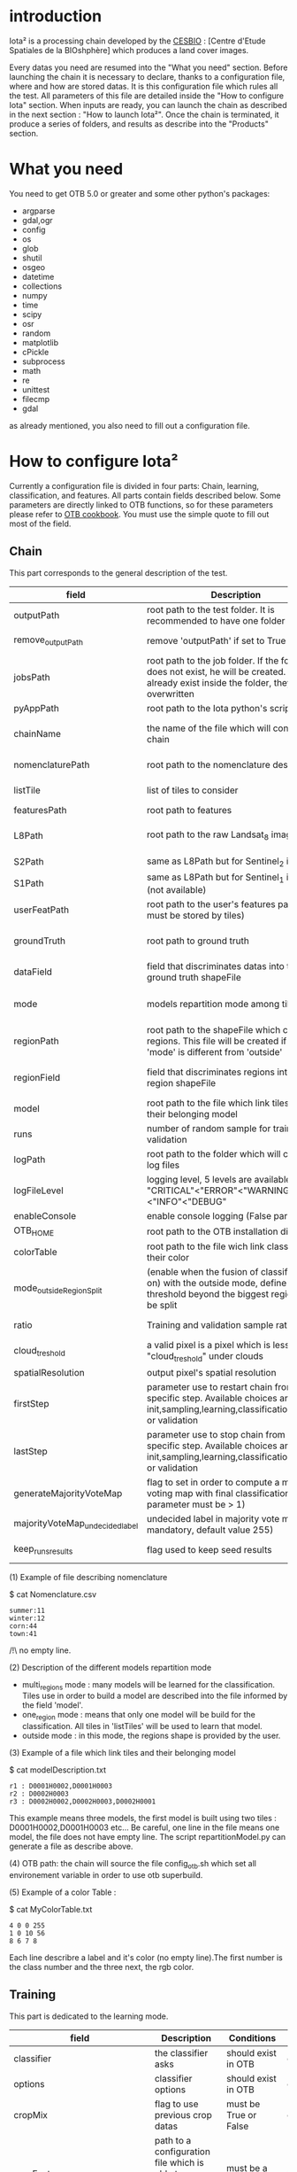 * introduction

Iota² is a processing chain developed by the [[http://www.cesbio.ups-tlse.fr][CESBIO]] : [Centre d'Etude Spatiales de la BIOshphère] which produces a land cover images.

Every datas you need are resumed into the "What you need" section.
Before launching the chain it is necessary to declare, thanks to a configuration file, where and how are stored datas. 
It is this configuration file which rules all the test. All parameters of this file are detailed inside the "How to configure Iota" section. 
When inputs are ready, you can launch the chain as described in the next section : "How to launch Iota²". Once the chain is terminated, it produce
a series of folders, and results as describe into the "Products" section.

* What you need

You need to get OTB 5.0 or greater and some other python's packages:

- argparse
- gdal,ogr
- config
- os
- glob
- shutil
- osgeo
- datetime
- collections
- numpy
- time
- scipy
- osr
- random
- matplotlib
- cPickle
- subprocess
- math
- re
- unittest
- filecmp
- gdal

as already mentioned, you also need to fill out a configuration file.

* How to configure Iota²

Currently a configuration file is divided in four parts: Chain, learning, classification, and features. All parts contain fields described below.
Some parameters are directly linked to OTB functions, so for these parameters please refer to [[https://www.orfeo-toolbox.org/documentation/][OTB cookbook]]. You must use the simple quote to fill out most 
of the field.

** Chain

This part corresponds to the general description of the test.

| field                          | Description                                                                                                                                      | Conditions                                                    | Example                                                                                    |
|--------------------------------+--------------------------------------------------------------------------------------------------------------------------------------------------+---------------------------------------------------------------+--------------------------------------------------------------------------------------------|
| outputPath                     | root path to the test folder. It is recommended to have one folder by test                                                                       | -                                                             | testPath : '/root/path/to/Test/'                                                           |
| remove_outputPath              | remove 'outputPath' if set to True                                                                                                               | must be a bool, True or False                                 | remove_outputPath:True                                                                     |
| jobsPath                       | root path to the job folder. If the folder does not exist, he will be created. If jobs already exist inside the folder, they will be overwritten | only for parallel mode                                        | jobsPath : '/root/path/to/Jobs/'                                                           |
| pyAppPath                      | root path to the Iota python's script                                                                                                            | -                                                             | pyAppPath : '/root/path/to/PyApp/'                                                         |
| chainName                      | the name of the file which will contain the chain                                                                                                | if the name already exist, he will be overwritten.            | chainName : 'MyFirstChain'                                                                 |
| nomenclaturePath               | root path to the nomenclature description                                                                                                        | the file must respect (1) syntax                              | nomenclaturePath : '/to/Nomenclature.csv'                                                  |
| listTile                       | list of tiles to consider                                                                                                                        | must respect the example syntax                               | listTile : 'D0003H0001 D0008H0004'                                                         |
| featuresPath                   | root path to features                                                                                                                            | -                                                             | featuresPath : '/to/features/path/'                                                        |
| L8Path                         | root path to the raw Landsat_8 images                                                                                                            | the sensor folder must be organize by tile, 'None' if not use | L8Path : '/to/L8/Path/' which contains two folders (for example) D0003H0001 and D0008H0004 |
| S2Path                         | same as L8Path but for Sentinel_2 images                                                                                                         |                                                               | S2Path : '/to/S2/path/'                                                                    |
| S1Path                         | same as L8Path but for Sentinel_1 images (not available)                                                                                         |                                                               | S1Path : 'None'                                                                            |
| userFeatPath                   | root path to the user's features path (they must be stored by tiles)                                                                             | must be stored by tiles                                       | userFeatPath:'/../../MNT_L8Grid'                                                           |
| groundTruth                    | root path to ground truth                                                                                                                        | the ground truth must be a shapeFile, without multipolygon    | groundTruth : '/to/my/groundTruth.shp'                                                     |
| dataField                      | field that discriminates datas into the ground truth shapeFile                                                                                   | that field must contain integer                               | dataField : 'My_int_Data'                                                                  |
| mode                           | models repartition mode among tiles                                                                                                              | must be 'multi_regions','one_region' or 'outside'(2)          | mode : 'multi_regions'                                                                     |
| regionPath                     | root path to the shapeFile which contains regions. This file will be created if the field 'mode' is different from 'outside'                     | must be a shapeFile                                           | regionPath : '/to/my/region.shp'                                                           |
| regionField                    | field that discriminates regions into the region shapeFile                                                                                       | that field must contain string representing integers          | regionField : 'My_int_region'                                                              |
| model                          | root path to the file which link tiles and their belonging model                                                                                 | that file must respect a syntax as explain in  (3)            | model : '/to/my/modelDescription.txt'                                                      |
| runs                           | number of random sample for training and validation                                                                                              | must be an integer different from 0                           | runs : 1                                                                                   |
| logPath                        | root path to the folder which will contains log files                                                                                            | only for parallel mode                                        | logPath : '/to/my/log/folder/'                                                             |
| logFileLevel                   | logging level, 5 levels are available : "CRITICAL"<"ERROR"<"WARNING"<"INFO"<"DEBUG"                                                              |                                                               | logFileLevel:"INFO"                                                                        |
| enableConsole                  | enable console logging (False par default)                                                                                                       | must be a bool                                                | enableConsole:False                                                                        |
| OTB_HOME                       | root path to the OTB installation directory                                                                                                      | must be a string (4)                                          | OTB_HOME:'/path/to/otb'                                                                    |
| colorTable                     | root path to the file wich link classes and their color                                                                                          | must respect (5)                                              | colorTable:'/path/to/MyColorFile.txt'                                                      |
| mode_outside_RegionSplit       | (enable when the fusion of classification is on) with the outside mode, define the threshold beyond the biggest region will be split             | a float in km^2                                               | mode_outside_RegionSplit:'1000'                                                            |
| ratio                          | Training and validation sample ratio                                                                                                             | must be a float between [0;1]                                 | ratio:0.5                                                                                  |
| cloud_treshold                 | a valid pixel is a pixel which is less "cloud_treshold" under clouds                                                                             | must be an integer >= 0                                       | cloud_threshold:1                                                                          |
| spatialResolution              | output pixel's spatial resolution                                                                                                                | -                                                             | spatialResolution:30                                                                       |
| firstStep                      | parameter use to restart chain from a specific step. Available choices are init,sampling,learning,classification,mosaic or validation            | must be chosen into the list of available steps               | firstStep:"init"                                                                           |
| lastStep                       | parameter use to stop chain from a specific step. Available choices are init,sampling,learning,classification,mosaic or validation               | must be chosen into the list of available steps               | lastStep:"validation"                                                                      |
| generateMajorityVoteMap        | flag to set in order to compute a majority voting map with final classifications (runs parameter must be > 1)                                    | must be a bool, True or False                                 | generateMajorityVoteMap:True                                                               |
| majorityVoteMap_undecidedlabel | undecided label in majority vote map (not mandatory, default value 255)                                                                          | must be an integer                                            | majorityVoteMap_undecidedlabel:255                                                         |
| keep_runs_results              | flag used to keep seed results                                                                                                                   | must be a bool, True or False                                 | keep_runs_results:True                                                                                           |

(1) Example of file describing nomenclature

$ cat Nomenclature.csv

#+BEGIN_EXAMPLE
summer:11
winter:12
corn:44
town:41
#+END_EXAMPLE

/!\ no empty line.

(2) Description of the different models repartition mode  

 - multi_regions mode :
             many models will be learned for the classification. Tiles use in order to build a model are described into the file informed by the field 'model'. 
 - one_region mode : 
             means that only one model will be build for the classification. All tiles in 'listTiles' will be used to learn that model.
 - outside mode : 
             in this mode, the regions shape is provided by the user.

(3) Example of a file which link tiles and their belonging model

$ cat modelDescription.txt

#+BEGIN_EXAMPLE
r1 : D0001H0002,D0001H0003
r2 : D0002H0003
r3 : D0002H0002,D0002H0003,D0002H0001
#+END_EXAMPLE

This example means three models, the first model is built using two tiles : D0001H0002,D0001H0003 etc...
Be careful, one line in the file means one model, the file does not have empty line.
The script repartitionModel.py can generate a file as describe above.

(4) OTB path:
the chain will source the file config_otb.sh which set all environement variable in order to use otb superbuild. 

(5) Example of a color Table :

$ cat MyColorTable.txt

#+BEGIN_EXAMPLE
4 0 0 255
1 0 10 56
8 6 7 8
#+END_EXAMPLE

Each line describre a label and it's color (no empty line).The first number is the class number and the three next, the rgb color.

** Training

This part is dedicated to the learning mode.

| field                         | Description                                                            | Conditions                                        | Example                                     |
|-------------------------------+------------------------------------------------------------------------+---------------------------------------------------+---------------------------------------------|
| classifier                    | the classifier asks                                                    | should exist in OTB                               | classifier : 'rf'                           |
| options                       | classifier options                                                     | should exist in OTB                               | options : '-classifier.rf.min 5'            |
| cropMix                       | flag to use previous crop datas                                        | must be True or False                             | cropMix:True                                |
| prevFeatures                  | path to a configuration file which is able to produce annual features  | must be a string                                  | prevFeatures:'/../2013/config_2013.cfg'     |
| outputPrevFeatures            | path to store features extract from prevFeatures                       | must be a string                                  | outputPrevFeatures:'../2013/'               |
| annualCrop                    | crop's class number                                                    | must be a list of string and exist in groundTruth | annualCrop:['11','12']                      |
| ACropLabelReplacement         | list which contains a label and a name to replace annual crop          | must be a list                                    | ACropLabelReplacement:['10','annualCrop']   |
| samplesClassifMix             | flag to pick annual crop in a previous classificaiton                  | must be True or False                             | samplesClassifMix:True                      |
| annualClassesExtractionSource | path to a previous run of IOTA2 (use if samplesClassif is set to True) | must be a string                                  | configClassif:'/path/to/aPreviousIOTA2_run' |
| validityTreshold              | chose  pixels only if validity > threshold                             | must be an integer                                | validityThreshold:5                         |
| sampleSelection               | parameter to set sample selection strategies                           | python dictionnary format                         | (1)                                         |

(1)
#+BEGIN_EXAMPLE python
sampleSelection : {"sampler":"random",
                   "strategy":"percent",
                   "strategy.percent.p":0.2,
                   "ram":4000,
                   "per_model":[{"target_model":4,
                                  "sampler":"periodic"},
                                  {"target_model":"2",
                                   "sampler":"periodic",
                                   "ram":"10000"}]
                   }
#+END_EXAMPLE
The purpose of this parameter is to set a strategy to select samples inside learning polygons (which are compute by iota2). The strategy is apply on each different regions.
It's also possible to set a specific strategy for a given learning region throught the "per_model" key parameter.

In the example above, if the regions shape contains 5 differents regions : "1", "2", "3", "4" the regions "4"
every keys except "per_models" and "target_model" are OTB's sampleSelection parameters. You can add/remove sampleSelection parameter key depending of your sampling methode choice.

** Classifications

Classification's options

| field             | Description                                                                     | Conditions                                  | Example                                                 |
|-------------------+---------------------------------------------------------------------------------+---------------------------------------------+---------------------------------------------------------|
| classifMode       | argument uses in order to indicate if fusion of classification will be used (1) | must be 'fusion' or 'seperate'              | classifMode : 'fusion'                                  |
| fusionOptions     | parameters for fusion of classification                                         | these parameters must exist in OTB          | fusionOptions : '-nodatalabel 0 -method majorityvoting' |
| pixType           | output classification's pixel format                                            | -                                           | pixType : 'uint8'                                       |
| noLabelManagement | use to indice how to manage Nolabels (in fusion mode) (2)                       | must be 'maxConfidence' or learningPriority | noLabelManagement:'maxConfidence'                       |

(1) Explanation about classifMode's options

- separate :
    every pixels are labelled only by one model, the one which learn the region where the pixel is. 

- fusion : 
    every models labelled every pixel. When a decision can not be taken by the fusion function, the label is chosen by the method indicate into the field noLabelManagement.

(2) Explanation about no labels management

- learningPriority :
    the label is chosen by the classification produced by the model which learn the region where the pixel is. 

- maxConfidence :
    the label is chosen by the classification which produce the maximum confidence score. 

** Features

Today, features computable are : NDVI, NDWI and the brightness. Only two sensors are supported, Landsat_8 and Landsat_5, but some others are coming soon. So you only have to fill out the Landsat_8 block composed by many fields. 

| field                 | Description                                                                                                    | Conditions                                         | Example                                                                    |
|-----------------------+----------------------------------------------------------------------------------------------------------------+----------------------------------------------------+----------------------------------------------------------------------------|
| nodata_Mask           | argument used to indicate if a NoData mask exists                                                              | must be False or True                              | nodata_Mask : False                                                        |
| nativeRes             | native resolution of images                                                                                    | must be an integer                                 | nativeRes : 30                                                             |
| arbo                  | inform the image's path, according to L8Path (1)                                                               | -                                                  | arbo : /*/*                                                                |
| imtype                | allow you to target a specific images in arbo                                                                  | -                                                  | imtype : "ORTHO_SURF_CORR_PENTE*.TIF"                                      |
| arbomask              | inform the path of the mask link to the image, according to L8Path                                             | -                                                  | arbomask : "*/*/MASK/"                                                     |
| nuages                | target the mask of cloud in arbomask                                                                           | -                                                  | nuages : "NUA.TIF"                                                         |
| saturation            | target the mask of saturation in arbomask                                                                      | -                                                  | saturation : "SAT.TIF"                                                     |
| div                   | target the mask of diverse in arbomask                                                                         | -                                                  | div : "DIV.TIF"                                                            |
| nodata                | target the nodata mask in arbomask                                                                             | -                                                  | nodata : "NODATA.TIF" if nodata_Mask is set to False, nodata could be : "" |
| features              | describre which features uses                                                                                  | must be a list of strings (2)                      | features: ["NDVI","NDWI","Brightness"]                                     |
| proj                  | output projection                                                                                              | must be an EPSG code                               | proj:"EPSG:2154"                                                           |
| temporalResolution    | temporal resolution in order to manage gapfilling (cloud management)                                           | -                                                  | temporalResolution:16                                                      |
| autoDate              | force gapfilling's output date or not                                                                          | must be True or False                              | autoDate:True                                                              |
| startDate             | starting date to use in gapfilling ouput                                                                       | must be 'YYYYMMDD'                                 | startDate:'20150121'                                                       |
| endDate               | ending date to use in gapfilling ouput                                                                         | must be 'YYYYMMDD'                                 | endDate:'20151205'                                                         |
| patterns              | in user's features, pattern to chose features                                                                  | -                                                  | patterns:'ALT,MNT'                                                         |
| extractBands          | flag to use targeted bands if not use (False) -> all bands are used                                            | must be True or False                              | extractBands:False                                                         |
| keepBands             | bands to keep to produce features                                                                              | must respect Sensors.py definition (4)             | keepBands:[[1,"blue"],[2,"green"],[3,"red"],[7,"NIR"],[9,"SWIR"]]          |
| copyinput             | if bindingPython is set to 'True', use sensor's data and derivated ceofficient                                 | must be True or False                              | copyinput:True                                                             |
| relrefl               | normalize bands by the red band SWIR_norm = (SWIR-RED)/(SWIR+RED)                                              | must be True or False                              | relrefl:False                                                              |
| acorfeat              | use atmospherically corrected normalized indices according to http://www.cesbio.ups-tlse.fr/multitemp/?p=12746 | must be True or False                              | acorfeat:False                                                             |
| keepduplicates        | using red normalization could introduce duplicate data, set keepduplicate to 'False' remove duplicates bands   | must be True or False                              | keepduplicates:False                                                       |
| additionalFeatures    | user features definition                                                                                       | must be a bandMath (OTB) expression, comma splited | additionalFeatures:"b1+b2,(b1-b2)/(b1+b2)"                                 |
| useAdditionalFeatures | flag to indicate if the chain must use 'additionalFeatures'                                                    | must be True or False                              | useAdditionalFeatures:False                                                |
| writeOutputs          | flag to indicate if temporary files musk be written on disk (faster if set to 'False')                         | must be True or False                              | writeOutputs:False                                                         |
| useGapFilling         | flag to use temporal interpolation                                                                             | must be True or False                              | useGapFilling : True                                                       |




(1) Explanation about how to store images

    images must be stored by tiles.
    for example : /path/Landsat8_T/X/Y.tif
    - T : a tile name according to Theia definition : D0001H0005 or D0002H0004 ...
    - X : a folder
    - Y : the image
    
    In that example, L8Path : '/path/' and arbo : '/*/*'
    arbo is the path from L8Path, to find the image.tif    

(2) Features available

    NDVI,NDWI,Brightness

(3) Explanation about batchProcessing mode
    
    in order to produce features, you can choose batchProcessing or not.
    batchProcessing improve computation time, no temporal data are written on disk. However, features can't be choosen. They are NDVI, NDWI and brightness.

(4) 
Once the configuration file fill out, the chain can be launch.

* How to launch Iota²

you only have to launch the python script as describe below:

#+RESNAME:
#+BEGIN_EXAMPLE 
python /script/common/iota2.py -config /path/to/theConfigurationFile.cfg
#+END_EXAMPLE

or thanks to MPI : 

#+RESNAME:
#+BEGIN_EXAMPLE 
mpirun -np XX python /script/common/iota2.py -config /path/to/theConfigurationFile.cfg
#+END_EXAMPLE

where XX is the number of MPI processes.

in order to accelerate computations, you can set the environnement variable 'ITK_GLOBAL_DEFAULT_NUMBER_OF_THREADS'

#+RESNAME:
#+BEGIN_EXAMPLE 
mpirun -x ITK_GLOBAL_DEFAULT_NUMBER_OF_THREADS=10 -np 4 python /script/common/iota2.py -config /path/to/theConfigurationFile.cfg
#+END_EXAMPLE

This last exemple mean that iota² will launch 4 MPI process (3 workers and 1 master) and each process will use 10 threads
* Products

Each chain creates a tree folder, from the path given in field output, as describe below
#+RESNAME:
#+BEGIN_EXAMPLE
├── classif
│   ├── intermediate classifications
│   └── MASK
│       └── masks uses for classifications
├── cmd
│   ├── cla
│   │   └── commands for classifications
│   ├── confusion
│   │   └── commands for confusion matrix
│   ├── features
│   │   └── commands for features
│   ├── fusion
│   │   └── commands for fusions
│   ├── splitShape
│   │   └── commands uses in order to split shape
│   ├── stats
│   │   └── commands uses in order to generate statistics
│   └── train
│       └── commands uses in order to generate models
├── dataAppVal
│   └── ground truth uses to learn models and during validation phase
├── SampleSelection
│   └── samples use to learn models (withou features)
├── dataRegion
│   └── ground truth before the split learn-val
├── envelope
│   └── envelope of tiles with upper-left priority
├── final
│   ├── final classification with and without color indexation
│   ├── RESULTS.txt
│   └── TMP
│       └── some tmp data
├── model
│   └── models generate during learning phase
├── shapeRegion
│   └── regions by tiles
├── learningSamples
│   └── shapes of points containing datas to learning step
└── stats
    └── statistics generate during learning phase

#+END_EXAMPLE

